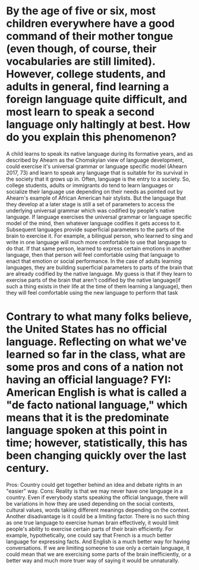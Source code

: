 *  By the age of five or six, most children everywhere have a good command of their mother tongue (even though, of course, their vocabularies are still limited). However, college students, and adults in general, find learning a foreign language quite difficult, and most learn to speak a second language only haltingly at best. How do you explain this phenomenon?
  A child learns to speak its native language during its formative years, and as described by Ahearn as the Chomskyian view of language development, could exercise it's universal grammar or language specific model (Ahearn 2017, 73) and learn to speak any language that is suitable for its survival in the society that it grows up in. Often, language is the entry to a society. So, college students, adults or immigrants do tend to learn languages or socialize their language use depending on their needs as pointed out by Ahearn's example of African American hair stylists. But the language that they develop at a later stage is still a set of parameters to access the underlying universal grammar which was codified by people's native language. If language exercises the universal grammar or language specific model of the mind, then whatever language codifies it gets access to it. Subsequent languages provide superficial parameters to the parts of the brain to exercise it. For example, a bilingual person, who learned to sing and write in one language will much more comfortable to use that language to do that. If that same person, learned to express certain emotions in another language, then that person will feel comfortable using that language to enact that emotion or social performance. In the case of adults learning languages, they are building superficial parameters to parts of the brain that are already codified by the native language. My guess is that if they learn to exercise parts of the brain that aren't codified by the native language(if such a thing exists in their life at the time of them learning a language), then they will feel comfortable using the new language to perform that task

* Contrary to what many folks believe, the United States has no official language. Reflecting on what we've learned so far in the class, what are some pros and cons of a nation not having an official language? FYI: American English is what is called a "de facto national language," which means that it is the predominate language spoken at this point in time; however, statistically, this has been changing quickly over the last century.
  Pros: Country could get together behind an idea and debate rights in an "easier" way.
  Cons: Reality is that we may never have one language in a country. Even if everybody starts speaking the official language, there will be variations in how they are used depending on the social contexts, cultural values, words taking different meanings depending on the context.
  Another disadvantage is it could be a limiting factor. There is no such thing as one true language to exercise human brain effectively, it would limit people's ability to exercise certain parts of their brain efficiently. For example, hypothetically, one could say that French is a much better language for expressing facts. And English is a much better way for having conversations. If we are limiting someone to use only a certain language, it could mean that we are exercising some parts of the brain inefficiently, or a better way and much more truer way of saying it would be unnaturally.
  
